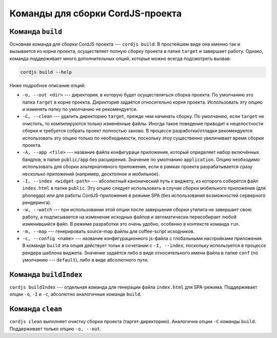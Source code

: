 *********************************
Команды для сборки CordJS-проекта
*********************************

.. _cli-build:

Команда ``build``
=================

Основная команда для сборки CordJS проекта --- ``cordjs build``. В простейшем виде она именно так и вызывается из
корня проекта, осуществляет полную сборку проекта в папке ``target`` и завершает работу. Однако, команда поддерживает
много дополнительных опций, которые можно всегда подсмотреть вызвав:

.. code-block:: bash

  cordjs build --help

Ниже подробное описание опций:

* ``-o, --out <dir>`` --- директория, в которую будет осуществляться сборка проекта. По умолчанию это папка
  ``target`` в корне проекта. Директория задаётся относительно корня проекта. Использовать эту опцию и изменять папку
  по умолчанию не рекомендуется.

* ``-C, --clean`` --- удалить директорию ``target``, прежде чем начинать сборку. По умолчанию, если ``target``
  не очистить, то компилируются только изменённые файлы. Иногда такое поведение приводит к нецелостности сборки и
  требуется собрать проект полностью заново. В процессе разработки/отладки рекомендуется использовать эту опцию только
  по необходимости, поскольку этоу существенно увеличивает время сборки проекта.

* ``-A, --app <file>`` --- название файла конфигураци приложения, который определяет набор включённых бандлов, в папке
  ``public/app`` без расширения. Значение по умолчанию ``application``. Опцию необходимо использовать для сборки
  альтернативного приложения, если в рамках проекта разрабатывается сразу несколько приложений (например, десктопное
  и мобильное).

* ``-I, --index <widget-path>`` --- абсолютный канонический путь к виджету, из которого соберётся файл ``index.html`` в
  папке ``public``. Эту опцию следует использовать в случае сборки мобильного приложения (для phonegap) или для
  работы CordJS-приложения в режиме SPA (без использования возможностей серверного рендеринга).

* ``-w, --watch`` --- при использовании этой опции после завершения сборки утилита не завершает свою работу, а
  подписывается на изменение исходных файлов и автоматически пересобирает любой изменившийся файл. В режиме
  разработки это очень удобно, особенно в контексте команда ``run``.

* ``-m, --map`` --- генерировать source-map файлы для coffee-script исходников.

* ``-c, --config <name>`` --- название конфигурационного js-файла с глобальными настройками приложения. В команде
  ``build`` эта опция действует тольк в сочетании с ``-I, --index``, поскольку используется в процессе рендера
  шаблона виджета. Значение задаётся либо в виде относительного имени файла в папке ``conf`` (по умолчанию ---
  ``default``), либо в виде абсолютного пути.


Команда ``buildIndex``
======================

``cordjs buildIndex`` --- отдельная команда для генерации файла ``index.html`` для SPA-режима. Поддерживает опции
``-o``, ``-I`` и ``-c``, абсолютно аналогичные команде ``build``.


Команда ``clean``
=================

``cordjs clean`` выполняет очистку сборки проекта (таргет-директорию). Аналогична опции ``-C`` команды ``build``.
Поддерживает только опцию ``-o, --out``.
